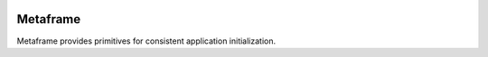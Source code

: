 .. _badges:

.. image:: https://travis-ci.org/avanov/metaframe.svg?branch=develop
    :target: https://travis-ci.org/avanov/metaframe

.. image:: https://coveralls.io/repos/github/avanov/metaframe/badge.svg?branch=develop
    :target: https://coveralls.io/github/avanov/metaframe?branch=develop

.. image:: https://requires.io/github/avanov/metaframe/requirements.svg?branch=develop
    :target: https://requires.io/github/avanov/metaframe/requirements/?branch=develop
    :alt: Requirements Status

.. image:: https://readthedocs.org/projects/metaframe/badge/?version=develop
    :target: http://metaframe.readthedocs.org/en/develop/
    :alt: Documentation Status

.. image:: http://img.shields.io/pypi/v/metaframe.svg
    :target: https://pypi.python.org/pypi/metaframe
    :alt: Latest PyPI Release


=========
Metaframe
=========

Metaframe provides primitives for consistent application initialization.
